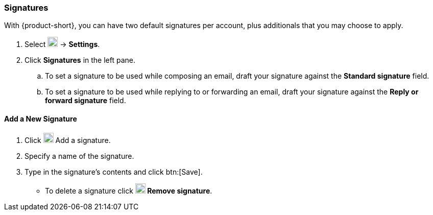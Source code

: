 === Signatures
With {product-short}, you can have two default signatures per account, plus additionals that you may choose to apply.

. Select image:graphics/cog.svg[cog icon, width=20] -> *Settings*.
. Click *Signatures* in the left pane.
.. To set a signature to be used while composing an email, draft your signature against the *Standard signature* field.
.. To set a signature to be used while replying to or forwarding an email, draft your signature against the *Reply or forward signature* field.

==== Add a New Signature
. Click image:graphics/plus.svg[width=20] Add a signature.
. Specify a name of the signature.
. Type in the signature's contents and click btn:[Save].
** To delete a signature click *image:graphics/close.svg[width=20] Remove signature*.